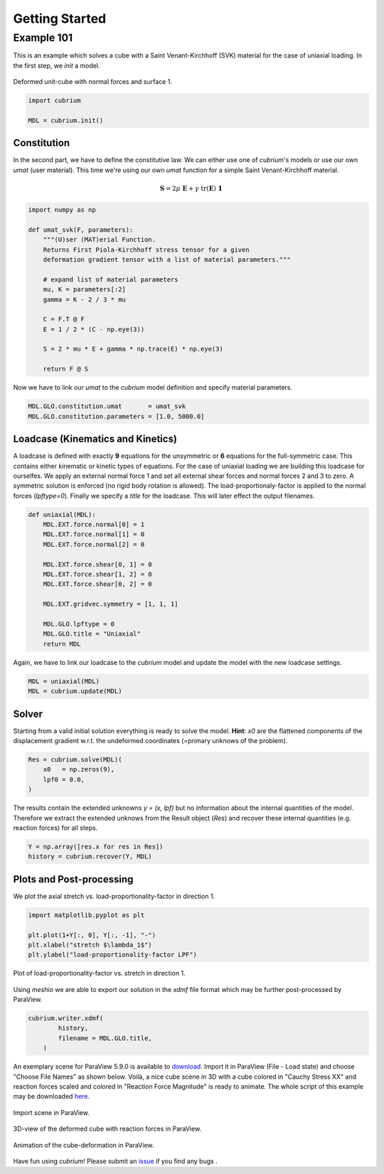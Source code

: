 Getting Started
===============

Example 101
-----------

This is an example which solves a cube with a Saint Venant-Kirchhoff (SVK) material for the case of uniaxial loading. In the first step, we `init` a model.

..  figure:: images/cube.png
    :align: center
    :width: 50%
    :alt: Deformed unit-cube with normal forces and surface 1.
    
    Deformed unit-cube with normal forces and surface 1.


..  code-block:: python

    import cubrium

    MDL = cubrium.init()
   
   
Constitution
^^^^^^^^^^^^

In the second part, we have to define the constitutive law. We can either use one of `cubrium`'s models or use our own `umat` (user material). This time we're using our own `umat` function for a simple Saint Venant-Kirchhoff material.

..  math::

    \boldsymbol{S} = 2\mu\ \boldsymbol{E} + \gamma\ \mathrm{tr}(\boldsymbol{E}) \ \boldsymbol{1}

..  code-block:: python

    import numpy as np
   
    def umat_svk(F, parameters):
        """(U)ser (MAT)erial Function.
        Returns First Piola-Kirchhoff stress tensor for a given
        deformation gradient tensor with a list of material parameters."""

        # expand list of material parameters
        mu, K = parameters[:2]
        gamma = K - 2 / 3 * mu

        C = F.T @ F
        E = 1 / 2 * (C - np.eye(3))
       
        S = 2 * mu * E + gamma * np.trace(E) * np.eye(3)

        return F @ S
       

Now we have to link our `umat` to the `cubrium` model definition and specify material parameters.

..  code-block:: python
   
    MDL.GLO.constitution.umat       = umat_svk
    MDL.GLO.constitution.parameters = [1.0, 5000.0]
   

Loadcase (Kinematics and Kinetics)
^^^^^^^^^^^^^^^^^^^^^^^^^^^^^^^^^^

A loadcase is defined with exactly **9** equations for the unsymmetric or **6** equations for the full-symmetric case. This contains either kinematic or kinetic types of equations. For the case of uniaxial loading we are building this loadcase for ourselfes. We apply an external normal force 1 and set all external shear forces and normal forces 2 and 3 to zero. A symmetric solution is enforced (no rigid body rotation is allowed). The load-proportionaly-factor is applied to the normal forces (`lpftype=0`). Finally we specify a `title` for the loadcase. This will later effect the output filenames.

..  code-block:: python

    def uniaxial(MDL):
        MDL.EXT.force.normal[0] = 1
        MDL.EXT.force.normal[1] = 0
        MDL.EXT.force.normal[2] = 0

        MDL.EXT.force.shear[0, 1] = 0
        MDL.EXT.force.shear[1, 2] = 0
        MDL.EXT.force.shear[0, 2] = 0

        MDL.EXT.gridvec.symmetry = [1, 1, 1]

        MDL.GLO.lpftype = 0
        MDL.GLO.title = "Uniaxial"
        return MDL

Again, we have to link our loadcase to the `cubrium` model and update the model with the new loadcase settings.

..  code-block:: python

    MDL = uniaxial(MDL)
    MDL = cubrium.update(MDL)

Solver
^^^^^^

Starting from a valid initial solution everything is ready to solve the model. **Hint**: `x0` are the flattened components of the displacement gradient w.r.t. the undeformed coordinates (=primary unknows of the problem).

..  code-block:: python
    
    Res = cubrium.solve(MDL)(
        x0   = np.zeros(9),
        lpf0 = 0.0,
    )
    

The results contain the extended unknowns `y = (x, lpf)` but no information about the internal quantities of the model. Therefore we extract the extended unknows from the Result object (`Res`) and recover these internal quantities (e.g. reaction forces) for all steps.

..  code-block:: python

    Y = np.array([res.x for res in Res])
    history = cubrium.recover(Y, MDL)
    

Plots and Post-processing
^^^^^^^^^^^^^^^^^^^^^^^^^

We plot the axial stretch vs. load-proportionality-factor in direction 1.

..  code-block:: python

    import matplotlib.pyplot as plt

    plt.plot(1+Y[:, 0], Y[:, -1], "-")
    plt.xlabel("stretch $\lambda_1$")
    plt.ylabel("load-proportionality-factor LPF")


..  figure:: images/Uniaxial_stretch-lpf.svg
    :align: center
    :width: 75%
    :alt: Plot of load-proportionality-factor vs. stretch in direction 1.
    
    Plot of load-proportionality-factor vs. stretch in direction 1.

Using `meshio` we are able to export our solution in the `xdmf` file format which may be further post-processed by ParaView.

..  code-block:: python

    cubrium.writer.xdmf(
            history,
            filename = MDL.GLO.title,
        )


An exemplary scene for ParaView 5.9.0 is available to `download`_. Import it in ParaView (File - Load state) and choose "Choose File Names" as shown below. Voilà, a nice cube scene in 3D with a cube colored in "Cauchy Stress XX" and reaction forces scaled and colored in "Reaction Force Magnitude" is ready to animate. The whole script of this example may be downloaded `here`_.

..  figure:: images/paraviewimportscene.png
    :align: center
    :width: 75%
    :alt: Import scene in ParaView.
    
    Import scene in ParaView.
 

..  figure:: images/paraviewcube.png
    :align: center
    :width: 75%
    :alt: 3D-view of the deformed cube with reaction forces in ParaView.
    
    3D-view of the deformed cube with reaction forces in ParaView.

 
..  figure:: images/script101_hellocubrium_video.gif
    :align: center
    :width: 75%
    :alt: Animation of the cube-deformation in ParaView.
    
    Animation of the cube-deformation in ParaView.

Have fun using `cubrium`! Please submit an `issue`_ if you find any bugs .


..  _download: https://raw.githubusercontent.com/adtzlr/cubrium/main/scripts/paraviewstatecube.pvsm
..  _here: https://raw.githubusercontent.com/adtzlr/cubrium/main/scripts/script101_hellocubrium.py
..  _issue: https://github.com/adtzlr/cubrium/issues